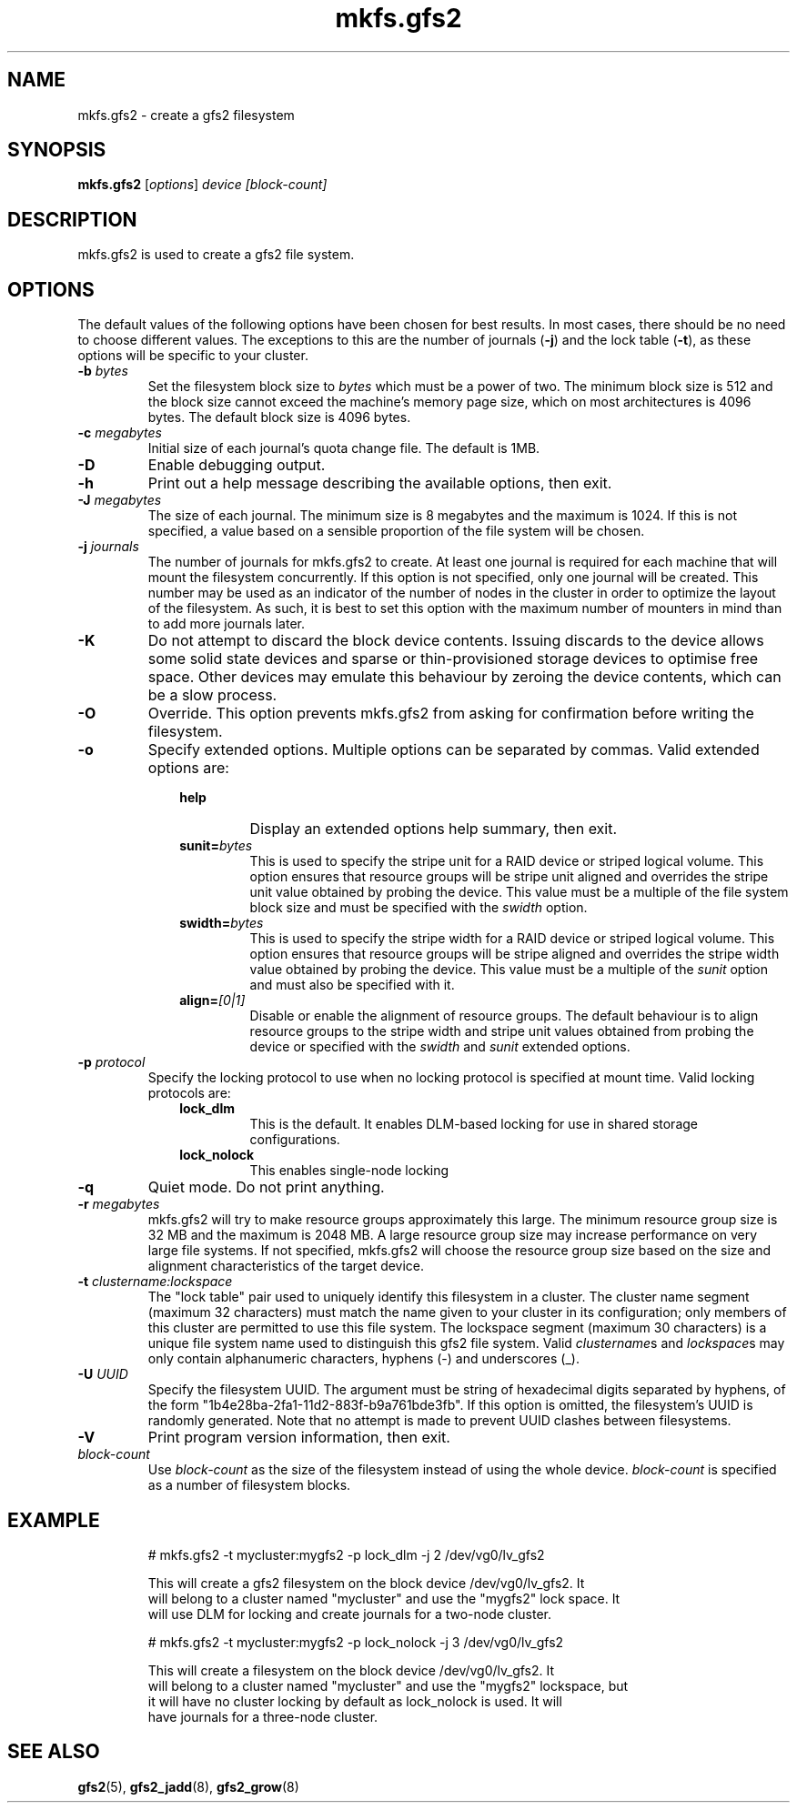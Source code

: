 .TH mkfs.gfs2 8

.SH NAME
mkfs.gfs2 - create a gfs2 filesystem

.SH SYNOPSIS
.B mkfs.gfs2
[\fIoptions\fR] \fIdevice\fR \fI[block-count]\fR

.SH DESCRIPTION
mkfs.gfs2 is used to create a gfs2 file system.

.SH OPTIONS
The default values of the following options have been chosen for best results.
In most cases, there should be no need to choose different values. The
exceptions to this are the number of journals (\fB-j\fP) and the lock table
(\fB-t\fP), as these options will be specific to your cluster.
.TP
\fB-b\fP \fIbytes\fR
Set the filesystem block size to \fIbytes\fR which must be a power of two. The
minimum block size is 512 and the block size cannot exceed the machine's memory
page size, which on most architectures is 4096 bytes.  The default block size
is 4096 bytes.
.TP
\fB-c\fP \fImegabytes\fR
Initial size of each journal's quota change file. The default is 1MB.
.TP
\fB-D\fP
Enable debugging output.
.TP
\fB-h\fP
Print out a help message describing the available options, then exit.
.TP
\fB-J\fP \fImegabytes\fR
The size of each journal. The minimum size is 8 megabytes and the maximum is
1024. If this is not specified, a value based on a sensible proportion of the
file system will be chosen.
.TP
\fB-j\fP \fIjournals\fR
The number of journals for mkfs.gfs2 to create.  At least one journal is
required for each machine that will mount the filesystem concurrently.  If this
option is not specified, only one journal will be created. This number may be
used as an indicator of the number of nodes in the cluster in order to optimize
the layout of the filesystem. As such, it is best to set this option with the
maximum number of mounters in mind than to add more journals later.
.TP
\fB-K\fP
Do not attempt to discard the block device contents. Issuing discards to the
device allows some solid state devices and sparse or thin-provisioned storage
devices to optimise free space. Other devices may emulate this behaviour by
zeroing the device contents, which can be a slow process.
.TP
\fB-O\fP
Override. This option prevents mkfs.gfs2 from asking for confirmation before
writing the filesystem.
.TP
\fB-o\fP
Specify extended options. Multiple options can be separated by commas. Valid
extended options are:
.RS 1.0i
.TP
.BI help
Display an extended options help summary, then exit.
.TP
.BI sunit= bytes
This is used to specify the stripe unit for a RAID device or striped logical
volume.  This option ensures that resource groups will be stripe unit aligned
and overrides the stripe unit value obtained by probing the device. This value
must be a multiple of the file system block size and must be specified with the
.I swidth
option.
.TP
.BI swidth= bytes
This is used to specify the stripe width for a RAID device or striped logical
volume.  This option ensures that resource groups will be stripe aligned and
overrides the stripe width value obtained by probing the device. This value
must be a multiple of the
.I sunit
option and must also be specified with it.
.TP
.BI align= [0|1]
Disable or enable the alignment of resource groups. The default behaviour is to
align resource groups to the stripe width and stripe unit values obtained from
probing the device or specified with the
.I swidth
and
.I sunit
extended options.
.RE
.TP
\fB-p\fP \fIprotocol\fR
Specify the locking protocol to use when no locking protocol is specified at
mount time. Valid locking protocols are:
.RS 1.0i
.TP
.BI lock_dlm
This is the default. It enables DLM-based locking for use in shared storage
configurations.
.TP
.BI lock_nolock
This enables single-node locking
.RE
.TP
\fB-q\fP
Quiet mode. Do not print anything.
.TP
\fB-r\fP \fImegabytes\fR
mkfs.gfs2 will try to make resource groups approximately this large.  The
minimum resource group size is 32 MB and the maximum is 2048 MB.  A large
resource group size may increase performance on very large file systems.  If
not specified, mkfs.gfs2 will choose the resource group size based on the
size and alignment characteristics of the target device.
.TP
\fB-t\fP \fIclustername:lockspace\fR
The "lock table" pair used to uniquely identify this filesystem in a cluster.
The cluster name segment (maximum 32 characters) must match the name given to
your cluster in its configuration; only members of this cluster are permitted
to use this file system.  The lockspace segment (maximum 30 characters) is a
unique file system name used to distinguish this gfs2 file system.  Valid
\fIclustername\fRs and \fIlockspace\fRs may only contain alphanumeric
characters, hyphens (-) and underscores (_).
.TP
\fB-U\fP \fIUUID\fR
Specify the filesystem UUID. The argument must be string of hexadecimal digits
separated by hyphens, of the form "1b4e28ba-2fa1-11d2-883f-b9a761bde3fb". If
this option is omitted, the filesystem's UUID is randomly generated. Note that
no attempt is made to prevent UUID clashes between filesystems.
.TP
\fB-V\fP
Print program version information, then exit.
.TP
\fIblock-count\fR
Use \fIblock-count\fR as the size of the filesystem instead of using the whole
device. \fIblock-count\fR is specified as a number of filesystem blocks.
.SH EXAMPLE
.nf
.RS
# mkfs.gfs2 -t mycluster:mygfs2 -p lock_dlm -j 2 /dev/vg0/lv_gfs2
.PP
This will create a gfs2 filesystem on the block device /dev/vg0/lv_gfs2.  It
will belong to a cluster named "mycluster" and use the "mygfs2" lock space.  It
will use DLM for locking and create journals for a two-node cluster.
.PP
# mkfs.gfs2 -t mycluster:mygfs2 -p lock_nolock -j 3 /dev/vg0/lv_gfs2
.PP
This will create a filesystem on the block device /dev/vg0/lv_gfs2.  It
will belong to a cluster named "mycluster" and use the "mygfs2" lockspace, but
it will have no cluster locking by default as lock_nolock is used.  It will
have journals for a three-node cluster.
.RE
.fi
.SH SEE ALSO
.BR gfs2 (5),
.BR gfs2_jadd (8),
.BR gfs2_grow (8)
